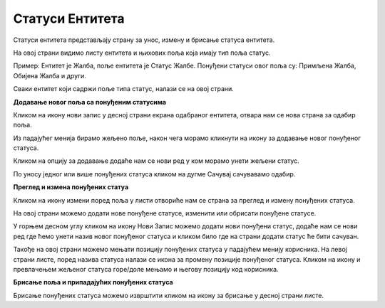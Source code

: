 .. _statusi entiteta:

****************
Статуси Ентитета
****************

Статуси ентитета представљају страну за унос, измену и брисање статуса ентитета.

На овој страни видимо листу ентитета и њихових поља која имају тип поља статус.

Пример: Ентитет је Жалба, поље ентитета је Статус Жалбе. Понуђени статуси овог поља су: Примљена Жалба, Обијена Жалба и други.

Сваки ентитет који садржи поље типа статус, налази се на овој страни.

**Додавање новог поља са понуђеним статусима** 

Кликом на икону нови запис у десној страни екрана одабраног ентитета, отвара нам се нова страна за одабир поља. 

Из падајућег менија бирамо жељено поље, након чега морамо кликнути на икону за додавање новог понуђеног статуса. 

Кликом на опцију за додавање додаће нам се нови ред у ком морамо унети жељени статус. 

По уносу једног или више понуђених статуса кликом на дугме Сачувај сачувавамо одабир. 

**Преглед и измена понуђених статуа**

Кликом на икону измени поред поља у листи отвориће нам се страна за преглед и измену понуђених статуса.

На овој страни можемо додати нове понуђене статусе, изменити или обрисати понуђене статусе.

У горњем десном углу кликом на икону Нови Запис можемо додати нови понуђени статус, додаће нам се нови ред где ћемо унети назив новог понуђеног статуса и кликом било где на страни додати статус ће бити сачуван.

Такође на овој страни можемо мењати позицију понуђених статуса у падајућем менију корисника. На левој страни листе, поред назива статуса налази се икона за промену позиције понуђеног статуса. Кликом на икону и превлачењем жељеног статуса горе/доле мењамо и његову позицију код корисника.

**Брисање поља и припадајућих понуђених статуса**

Брисање понуђених статуса можемо изврштити кликом на икону за брисање у десној страни листе.

